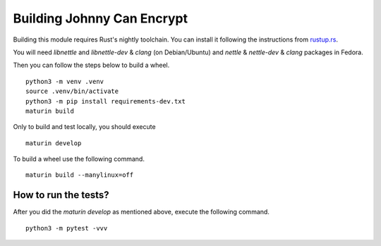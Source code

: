 Building Johnny Can Encrypt
============================

Building this module requires Rust's nightly toolchain. You can install it following
the instructions from `rustup.rs <https://rustup.rs>`_.

You will need `libnettle` and `libnettle-dev` & `clang` (on Debian/Ubuntu) and `nettle` & `nettle-dev` & `clang` packages in Fedora.

Then you can follow the steps below to build a wheel.

::

        python3 -m venv .venv
        source .venv/bin/activate
        python3 -m pip install requirements-dev.txt
        maturin build

Only to build and test locally, you should execute

::

        maturin develop


To build a wheel use the following command.

::

        maturin build --manylinux=off

How to run the tests?
----------------------

After you did the `maturin develop` as mentioned above, execute the following command.

::

        python3 -m pytest -vvv

